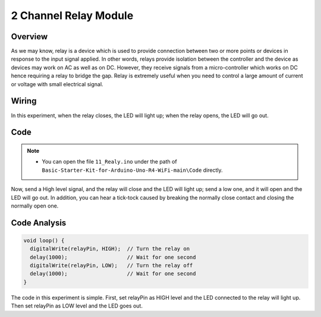 .. _Basic_2_Channel_Relay_Module:

2 Channel Relay Module
==========================


Overview
---------------

As we may know, relay is a device which is used to provide connection between two or more points or devices in response to the input signal applied. In other words, relays provide isolation between the controller and the device as devices may work on AC as well as on DC. However, they receive signals from a micro-controller which works on DC hence requiring a relay to bridge the gap. Relay is extremely useful when you need to control a large amount of current or voltage with small electrical signal.

Wiring
----------------------

.. image:: img/Realy_Wiring.png
    :align: center
    :width: 90%

In this experiment, when the relay closes, the LED will light up; when the relay opens, the LED will go out.


Code
--------

.. note::

    * You can open the file ``11_Realy.ino`` under the path of ``Basic-Starter-Kit-for-Arduino-Uno-R4-WiFi-main\Code`` directly.

Now, send a High level signal, and the relay will close and the LED will light up; send a low one, and it will open and the LED will go out. In addition, you can hear a tick-tock caused by breaking the normally close contact and closing the normally open one.

Code Analysis
-----------------

.. code-block:: arduino

   void loop() {
     digitalWrite(relayPin, HIGH);  // Turn the relay on
     delay(1000);                   // Wait for one second
     digitalWrite(relayPin, LOW);   // Turn the relay off
     delay(1000);                   // Wait for one second
   }

The code in this experiment is simple. First, set relayPin as HIGH level and the LED connected to the relay will light up. Then set relayPin as LOW level and the LED goes out.
